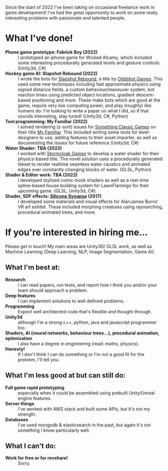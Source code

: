 #+BEGIN_COMMENT
.. title: Freelance
.. slug: freelance
.. date: 2022-10-25 00:00:00 UTC
.. tags:
.. category:
.. link:
.. description:
.. type: text
.. nocomments: true
#+END_COMMENT

Since the start of 2022 I've been taking on occasional freelance work in game development! I've had the great opportunity to work on some really interesting problems with passionate and talented people.

* What I've done!
- *Phone game prototype: Fabrick Boy (2022)* :: I prototyped an iphone game for Wicked Alcamy, which included some interesting procedurally generated levels and gesture controls. (Unity3d, C#)
- *Hockey game AI: Slapshot Rebound (2022)* :: I wrote the bots for [[https://store.steampowered.com/app/1173370/Slapshot_Rebound/][Slapshot Rebound]], a title by [[https://oddshot.gg/][Oddshot Games]]. This used some new techniques including fast approximate physics using signed distance fields, a custom behaviour/maneuver system, bot reaction times using predicted object locations, gradient descent-based positioning and more. These make bots which are good at the game, require very low computing power, and play (roughly) like humans do. I'm looking to write a paper on what I did, so if that sounds interesting, stay tuned! (Unity3d, C#, Python)
- *Tool programming: My Familiar (2022)* :: I solved rendering (z-sort) issues for [[https://www.somethingclassic.net/][Something Classic Games]] on their title [[https://store.steampowered.com/app/1502750/My_Familiar/][My Familiar]]. This included writing some tools for level-designers to use, adding features to their asset importer, as well as documenting the issues for future reference (Unity3d, C#)
- *Water Shader: TBA (2022)* :: I worked with [[https://stormcloak.games/blog][Stormcloak Games]] to develop a water shader for their physics-based title. The novel solution uses a procedurally generated tileset to render realtime seamless water caustics and animated edges over constantly changing blocks of water. (GLSL, Python)
- *Shader & Editor work: TBA (2022)* :: I developed stylized comic-book shaders as well as a real-time spline-based house building system for LawnFlamingo for their upcoming game. (GLSL, Unity3d, C#)
- *Shader, SDF effects: [[http://siliconsynapse.net/][Silicone Synapse]] (2017)* :: I developed some materials and visual effects for AlanJames Burns' VR art exhibit. These included morphing creatures using raymarching, procedural animated trees, and more.


* If you're interested in hiring me...
Please get in touch! My main areas are Unity3D/ GLSL work, as well as Machine Learning (Deep Learning, NLP, Image Segmentation, Game AI).

** What I'm best at:
- *Research* :: I can read papers, run tests, and report how I think you and/or your team should approach a problem.
- *Deep features* :: I can implement solutions to well defined problems.
- *Programming* :: Expect well architected code that's flexible and thought through.
- *Unity3d* :: although I'm a strong c++, python, java and javascript programmer too.
- *Shaders, AI (neural networks, behaviour trees...), procedural animation, optimization* :: I also have a degree in engineering (read: maths, physics).
- *Honesty!* :: If I don't think I can do something or I'm not a good fit for the problem, I'll tell you.

** What I'm less good at but can still do:
- *Full game rapid prototyping* :: especially when it could be assembled using prebuilt Unity/Unreal engine features.
- *Server things* :: I've worked with AWS stack and built some APIs, but it's not my strength.
- *Databases* :: I've used mongodb & elasticsearch in the past, but again it's not something I know particularly well.

** What I can't do:
- *Work for free or for revshare!* :: Sorry.
